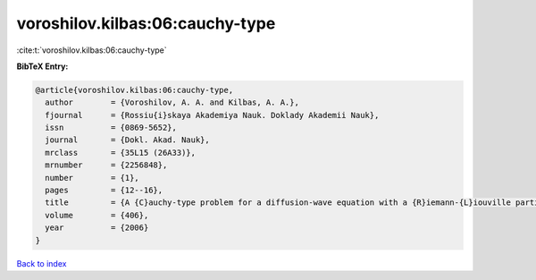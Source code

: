 voroshilov.kilbas:06:cauchy-type
================================

:cite:t:`voroshilov.kilbas:06:cauchy-type`

**BibTeX Entry:**

.. code-block:: bibtex

   @article{voroshilov.kilbas:06:cauchy-type,
     author        = {Voroshilov, A. A. and Kilbas, A. A.},
     fjournal      = {Rossiu{i}skaya Akademiya Nauk. Doklady Akademii Nauk},
     issn          = {0869-5652},
     journal       = {Dokl. Akad. Nauk},
     mrclass       = {35L15 (26A33)},
     mrnumber      = {2256848},
     number        = {1},
     pages         = {12--16},
     title         = {A {C}auchy-type problem for a diffusion-wave equation with a {R}iemann-{L}iouville partial derivative},
     volume        = {406},
     year          = {2006}
   }

`Back to index <../By-Cite-Keys.html>`_
